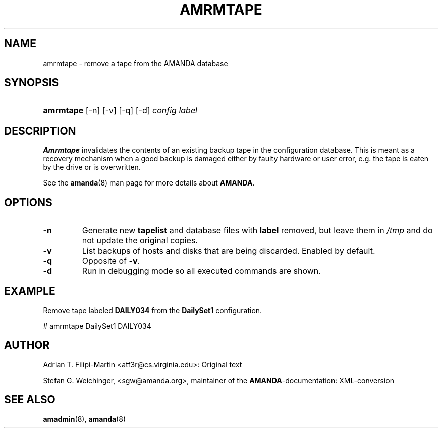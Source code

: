 .\"Generated by db2man.xsl. Don't modify this, modify the source.
.de Sh \" Subsection
.br
.if t .Sp
.ne 5
.PP
\fB\\$1\fR
.PP
..
.de Sp \" Vertical space (when we can't use .PP)
.if t .sp .5v
.if n .sp
..
.de Ip \" List item
.br
.ie \\n(.$>=3 .ne \\$3
.el .ne 3
.IP "\\$1" \\$2
..
.TH "AMRMTAPE" 8 "" "" ""
.SH NAME
amrmtape \- remove a tape from the AMANDA database
.SH "SYNOPSIS"
.ad l
.hy 0
.HP 9
\fBamrmtape\fR [\-n] [\-v] [\-q] [\-d] \fIconfig\fR \fIlabel\fR
.ad
.hy

.SH "DESCRIPTION"

.PP
\fBAmrmtape\fR invalidates the contents of an existing backup tape in the configuration database\&. This is meant as a recovery mechanism when a good backup is damaged either by faulty hardware or user error, e\&.g\&. the tape is eaten by the drive or is overwritten\&.

.PP
See the \fBamanda\fR(8) man page for more details about \fBAMANDA\fR\&.

.SH "OPTIONS"

.TP
\fB\-n\fR
Generate new \fBtapelist\fR and database files with \fBlabel\fR removed, but leave them in \fI/tmp\fR and do not update the original copies\&.

.TP
\fB\-v\fR
List backups of hosts and disks that are being discarded\&. Enabled by default\&.

.TP
\fB\-q\fR
Opposite of \fB\-v\fR\&.

.TP
\fB\-d\fR
Run in debugging mode so all executed commands are shown\&.

.SH "EXAMPLE"

.PP
Remove tape labeled \fBDAILY034\fR from the \fBDailySet1\fR configuration\&.
.nf

# amrmtape DailySet1 DAILY034
.fi

.SH "AUTHOR"

.PP
Adrian T\&. Filipi\-Martin <atf3r@cs\&.virginia\&.edu>: Original text

.PP
Stefan G\&. Weichinger, <sgw@amanda\&.org>, maintainer of the \fBAMANDA\fR\-documentation: XML\-conversion

.SH "SEE ALSO"

.PP
\fBamadmin\fR(8), \fBamanda\fR(8)

